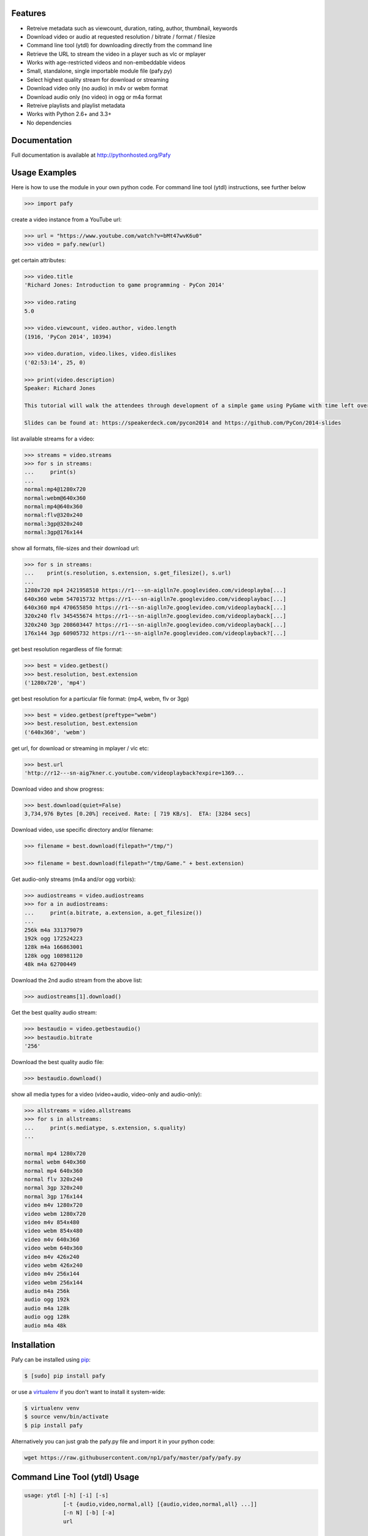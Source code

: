 .. image:: http://badge.fury.io/py/Pafy.png
    :target: https://pypi.python.org/pypi/Pafy
.. image:: https://pypip.in/d/Pafy/badge.png
    :target: https://pypi.python.org/pypi/Pafy
.. image:: https://coveralls.io/repos/np1/pafy/badge.png?branch=develop
    :target: https://coveralls.io/r/np1/pafy?branch=develop
.. image:: https://landscape.io/github/np1/pafy/develop/landscape.svg
    :target: https://landscape.io/github/np1/pafy/develop
    :alt: Code Health
.. image:: https://travis-ci.org/np1/pafy.svg?branch=develop
    :target: https://travis-ci.org/np1/pafy
.. image:: https://pypip.in/wheel/Pafy/badge.png
    :target: http://pythonwheels.com/
    :alt: Wheel Status

Features
--------

- Retreive metadata such as viewcount, duration, rating, author, thumbnail, keywords
- Download video or audio at requested resolution / bitrate / format / filesize
- Command line tool (ytdl) for downloading directly from the command line
- Retrieve the URL to stream the video in a player such as vlc or mplayer
- Works with age-restricted videos and non-embeddable videos
- Small, standalone, single importable module file (pafy.py)
- Select highest quality stream for download or streaming
- Download video only (no audio) in m4v or webm format
- Download audio only (no video) in ogg or m4a format
- Retreive playlists and playlist metadata
- Works with Python 2.6+ and 3.3+
- No dependencies


Documentation
-------------

Full documentation is available at http://pythonhosted.org/Pafy

Usage Examples
--------------

Here is how to use the module in your own python code.  For command line tool
(ytdl) instructions, see further below

.. code-block:: pycon

    >>> import pafy

create a video instance from a YouTube url:

.. code-block:: pycon

    >>> url = "https://www.youtube.com/watch?v=bMt47wvK6u0"
    >>> video = pafy.new(url)

get certain attributes:

.. code-block:: pycon

    >>> video.title
    'Richard Jones: Introduction to game programming - PyCon 2014'

    >>> video.rating
    5.0

    >>> video.viewcount, video.author, video.length
    (1916, 'PyCon 2014', 10394)

    >>> video.duration, video.likes, video.dislikes
    ('02:53:14', 25, 0)

    >>> print(video.description)
    Speaker: Richard Jones

    This tutorial will walk the attendees through development of a simple game using PyGame with time left over for some experimentation and exploration of different types of games.

    Slides can be found at: https://speakerdeck.com/pycon2014 and https://github.com/PyCon/2014-slides


list available streams for a video:

.. code-block:: pycon

    >>> streams = video.streams
    >>> for s in streams:
    ...     print(s)
    ...
    normal:mp4@1280x720
    normal:webm@640x360
    normal:mp4@640x360
    normal:flv@320x240
    normal:3gp@320x240
    normal:3gp@176x144


show all formats, file-sizes and their download url:

.. code-block:: pycon

    >>> for s in streams:
    ...    print(s.resolution, s.extension, s.get_filesize(), s.url)
    ...
    1280x720 mp4 2421958510 https://r1---sn-aiglln7e.googlevideo.com/videoplayba[...]
    640x360 webm 547015732 https://r1---sn-aiglln7e.googlevideo.com/videoplaybac[...]
    640x360 mp4 470655850 https://r1---sn-aiglln7e.googlevideo.com/videoplayback[...]
    320x240 flv 345455674 https://r1---sn-aiglln7e.googlevideo.com/videoplayback[...]
    320x240 3gp 208603447 https://r1---sn-aiglln7e.googlevideo.com/videoplayback[...]
    176x144 3gp 60905732 https://r1---sn-aiglln7e.googlevideo.com/videoplayback?[...]


get best resolution regardless of file format:

.. code-block:: pycon

    >>> best = video.getbest()
    >>> best.resolution, best.extension
    ('1280x720', 'mp4')


get best resolution for a particular file format:
(mp4, webm, flv or 3gp)

.. code-block:: pycon

    >>> best = video.getbest(preftype="webm")
    >>> best.resolution, best.extension
    ('640x360', 'webm')

get url, for download or streaming in mplayer / vlc etc:

.. code-block:: pycon

    >>> best.url
    'http://r12---sn-aig7kner.c.youtube.com/videoplayback?expire=1369...

Download video and show progress:

.. code-block:: pycon

    >>> best.download(quiet=False)
    3,734,976 Bytes [0.20%] received. Rate: [ 719 KB/s].  ETA: [3284 secs]

Download video, use specific directory and/or filename:

.. code-block:: pycon

    >>> filename = best.download(filepath="/tmp/")

    >>> filename = best.download(filepath="/tmp/Game." + best.extension)

Get audio-only streams (m4a and/or ogg vorbis):

.. code-block:: pycon

    >>> audiostreams = video.audiostreams
    >>> for a in audiostreams:
    ...     print(a.bitrate, a.extension, a.get_filesize())
    ...
    256k m4a 331379079
    192k ogg 172524223
    128k m4a 166863001
    128k ogg 108981120
    48k m4a 62700449


Download the 2nd audio stream from the above list:

.. code-block:: pycon

    >>> audiostreams[1].download()

Get the best quality audio stream:

.. code-block:: pycon

    >>> bestaudio = video.getbestaudio()
    >>> bestaudio.bitrate
    '256'

Download the best quality audio file:

.. code-block:: pycon

    >>> bestaudio.download()

show all media types for a video (video+audio, video-only and audio-only):

.. code-block:: pycon

    >>> allstreams = video.allstreams
    >>> for s in allstreams:
    ...     print(s.mediatype, s.extension, s.quality)
    ...

    normal mp4 1280x720
    normal webm 640x360
    normal mp4 640x360
    normal flv 320x240
    normal 3gp 320x240
    normal 3gp 176x144
    video m4v 1280x720
    video webm 1280x720
    video m4v 854x480
    video webm 854x480
    video m4v 640x360
    video webm 640x360
    video m4v 426x240
    video webm 426x240
    video m4v 256x144
    video webm 256x144
    audio m4a 256k
    audio ogg 192k
    audio m4a 128k
    audio ogg 128k
    audio m4a 48k


Installation
------------

Pafy can be installed using `pip <http://www.pip-installer.org>`_:

.. code-block:: bash

    $ [sudo] pip install pafy

or use a `virtualenv <http://virtualenv.org>`_ if you don't want to install it system-wide:

.. code-block:: bash

    $ virtualenv venv
    $ source venv/bin/activate
    $ pip install pafy


Alternatively you can just grab the pafy.py file and import it in your python
code:

.. code-block:: bash

    wget https://raw.githubusercontent.com/np1/pafy/master/pafy/pafy.py


Command Line Tool (ytdl) Usage
------------------------------


.. code-block:: bash

    usage: ytdl [-h] [-i] [-s]
                [-t {audio,video,normal,all} [{audio,video,normal,all} ...]]
                [-n N] [-b] [-a]
                url

    YouTube Download Tool

    positional arguments:
      url                   YouTube video URL to download

    optional arguments:
      -h, --help            show this help message and exit
      -i                    Display vid info
      -s                    Display available streams
      -t {audio,video,normal,all} [{audio,video,normal,all} ...]
                            Stream types to display
      -n N                  Specify stream to download by stream number (use -s to
                            list available streams)
      -b                    Download the best quality video (ignores -n)
      -a                    Download the best quality audio (ignores -n)


ytdl Examples
-------------

Download best available resolution (-b):

.. code-block:: bash

    $ ytdl -b "http://www.youtube.com/watch?v=cyMHZVT91Dw"

Download best available audio stream (-a)
(note; the full url is not required, just the video id will suffice):

.. code-block:: bash

    $ ytdl -a cyMHZVT91Dw


get video info (-i):

.. code-block:: bash

    $ ytdl -i cyMHZVT91Dw

list available dowload streams:

.. code-block:: bash

    $ ytdl cyMHZVT91Dw

    Stream Type    Format Quality         Size            
    ------ ----    ------ -------         ----            
    1      normal  webm   [640x360]       33 MB
    2      normal  mp4    [640x360]       23 MB
    3      normal  flv    [320x240]       14 MB
    4      normal  3gp    [320x240]        9 MB
    5      normal  3gp    [176x144]        3 MB
    6      audio   m4a    [48k]            2 MB
    7      audio   m4a    [128k]           5 MB
    8      audio   ogg    [128k]           5 MB
    9      audio   ogg    [192k]           7 MB
    10     audio   m4a    [256k]          10 MB


Download mp4 640x360 (ie. stream number 2):

.. code-block:: bash

    $ ytdl -n2 cyMHZVT91Dw

Download m4a audio stream at 256k bitrate:

.. code-block:: bash

    $ ytdl -n10 cyMHZVT91Dw


